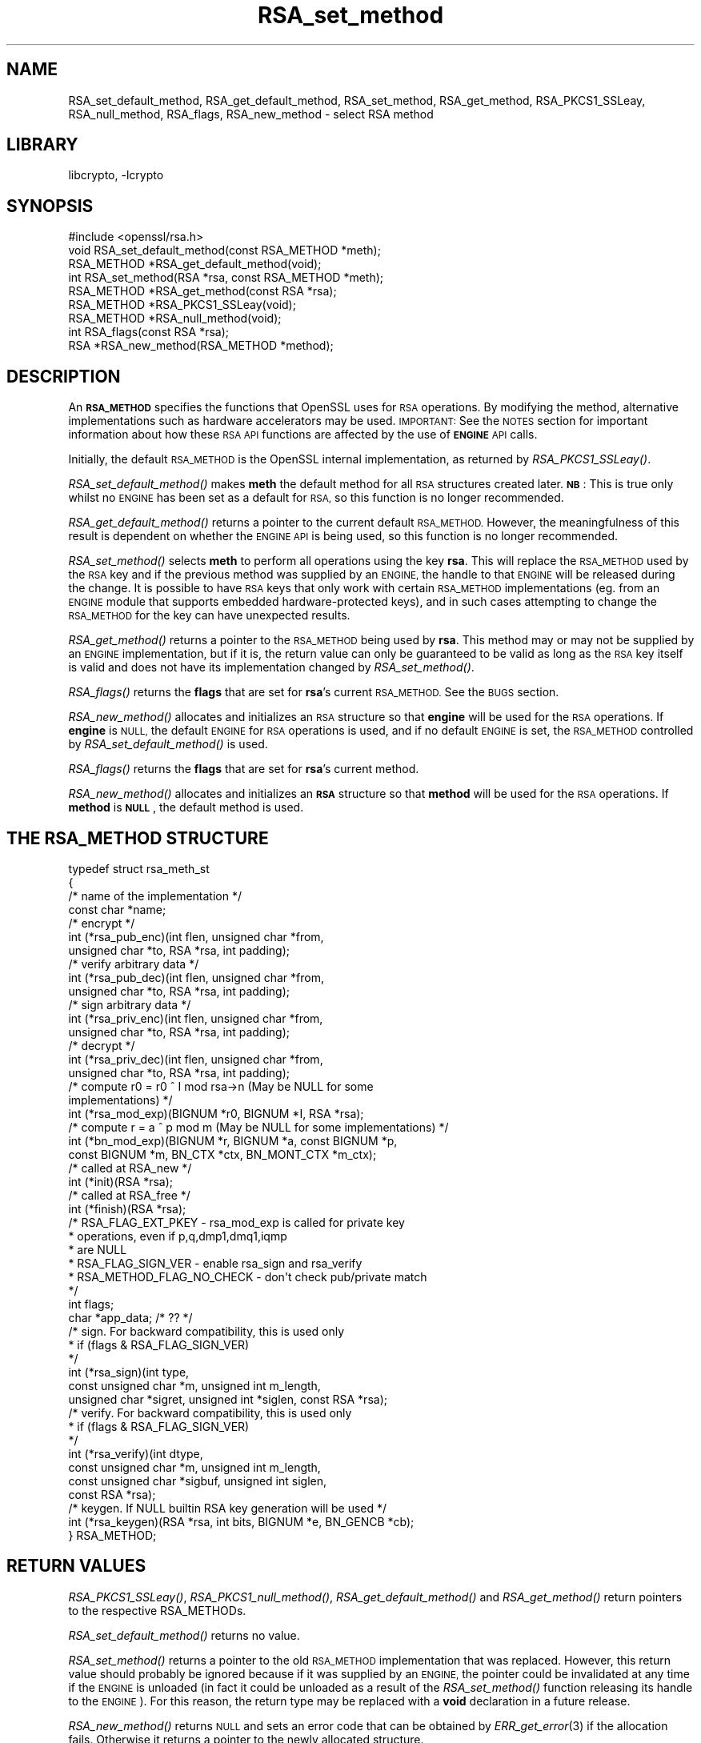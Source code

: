 .\"	$NetBSD: RSA_set_method.3,v 1.4.4.1.4.4 2015/01/16 16:29:07 martin Exp $
.\"
.\" Automatically generated by Pod::Man 2.28 (Pod::Simple 3.28)
.\"
.\" Standard preamble:
.\" ========================================================================
.de Sp \" Vertical space (when we can't use .PP)
.if t .sp .5v
.if n .sp
..
.de Vb \" Begin verbatim text
.ft CW
.nf
.ne \\$1
..
.de Ve \" End verbatim text
.ft R
.fi
..
.\" Set up some character translations and predefined strings.  \*(-- will
.\" give an unbreakable dash, \*(PI will give pi, \*(L" will give a left
.\" double quote, and \*(R" will give a right double quote.  \*(C+ will
.\" give a nicer C++.  Capital omega is used to do unbreakable dashes and
.\" therefore won't be available.  \*(C` and \*(C' expand to `' in nroff,
.\" nothing in troff, for use with C<>.
.tr \(*W-
.ds C+ C\v'-.1v'\h'-1p'\s-2+\h'-1p'+\s0\v'.1v'\h'-1p'
.ie n \{\
.    ds -- \(*W-
.    ds PI pi
.    if (\n(.H=4u)&(1m=24u) .ds -- \(*W\h'-12u'\(*W\h'-12u'-\" diablo 10 pitch
.    if (\n(.H=4u)&(1m=20u) .ds -- \(*W\h'-12u'\(*W\h'-8u'-\"  diablo 12 pitch
.    ds L" ""
.    ds R" ""
.    ds C` ""
.    ds C' ""
'br\}
.el\{\
.    ds -- \|\(em\|
.    ds PI \(*p
.    ds L" ``
.    ds R" ''
.    ds C`
.    ds C'
'br\}
.\"
.\" Escape single quotes in literal strings from groff's Unicode transform.
.ie \n(.g .ds Aq \(aq
.el       .ds Aq '
.\"
.\" If the F register is turned on, we'll generate index entries on stderr for
.\" titles (.TH), headers (.SH), subsections (.SS), items (.Ip), and index
.\" entries marked with X<> in POD.  Of course, you'll have to process the
.\" output yourself in some meaningful fashion.
.\"
.\" Avoid warning from groff about undefined register 'F'.
.de IX
..
.nr rF 0
.if \n(.g .if rF .nr rF 1
.if (\n(rF:(\n(.g==0)) \{
.    if \nF \{
.        de IX
.        tm Index:\\$1\t\\n%\t"\\$2"
..
.        if !\nF==2 \{
.            nr % 0
.            nr F 2
.        \}
.    \}
.\}
.rr rF
.\"
.\" Accent mark definitions (@(#)ms.acc 1.5 88/02/08 SMI; from UCB 4.2).
.\" Fear.  Run.  Save yourself.  No user-serviceable parts.
.    \" fudge factors for nroff and troff
.if n \{\
.    ds #H 0
.    ds #V .8m
.    ds #F .3m
.    ds #[ \f1
.    ds #] \fP
.\}
.if t \{\
.    ds #H ((1u-(\\\\n(.fu%2u))*.13m)
.    ds #V .6m
.    ds #F 0
.    ds #[ \&
.    ds #] \&
.\}
.    \" simple accents for nroff and troff
.if n \{\
.    ds ' \&
.    ds ` \&
.    ds ^ \&
.    ds , \&
.    ds ~ ~
.    ds /
.\}
.if t \{\
.    ds ' \\k:\h'-(\\n(.wu*8/10-\*(#H)'\'\h"|\\n:u"
.    ds ` \\k:\h'-(\\n(.wu*8/10-\*(#H)'\`\h'|\\n:u'
.    ds ^ \\k:\h'-(\\n(.wu*10/11-\*(#H)'^\h'|\\n:u'
.    ds , \\k:\h'-(\\n(.wu*8/10)',\h'|\\n:u'
.    ds ~ \\k:\h'-(\\n(.wu-\*(#H-.1m)'~\h'|\\n:u'
.    ds / \\k:\h'-(\\n(.wu*8/10-\*(#H)'\z\(sl\h'|\\n:u'
.\}
.    \" troff and (daisy-wheel) nroff accents
.ds : \\k:\h'-(\\n(.wu*8/10-\*(#H+.1m+\*(#F)'\v'-\*(#V'\z.\h'.2m+\*(#F'.\h'|\\n:u'\v'\*(#V'
.ds 8 \h'\*(#H'\(*b\h'-\*(#H'
.ds o \\k:\h'-(\\n(.wu+\w'\(de'u-\*(#H)/2u'\v'-.3n'\*(#[\z\(de\v'.3n'\h'|\\n:u'\*(#]
.ds d- \h'\*(#H'\(pd\h'-\w'~'u'\v'-.25m'\f2\(hy\fP\v'.25m'\h'-\*(#H'
.ds D- D\\k:\h'-\w'D'u'\v'-.11m'\z\(hy\v'.11m'\h'|\\n:u'
.ds th \*(#[\v'.3m'\s+1I\s-1\v'-.3m'\h'-(\w'I'u*2/3)'\s-1o\s+1\*(#]
.ds Th \*(#[\s+2I\s-2\h'-\w'I'u*3/5'\v'-.3m'o\v'.3m'\*(#]
.ds ae a\h'-(\w'a'u*4/10)'e
.ds Ae A\h'-(\w'A'u*4/10)'E
.    \" corrections for vroff
.if v .ds ~ \\k:\h'-(\\n(.wu*9/10-\*(#H)'\s-2\u~\d\s+2\h'|\\n:u'
.if v .ds ^ \\k:\h'-(\\n(.wu*10/11-\*(#H)'\v'-.4m'^\v'.4m'\h'|\\n:u'
.    \" for low resolution devices (crt and lpr)
.if \n(.H>23 .if \n(.V>19 \
\{\
.    ds : e
.    ds 8 ss
.    ds o a
.    ds d- d\h'-1'\(ga
.    ds D- D\h'-1'\(hy
.    ds th \o'bp'
.    ds Th \o'LP'
.    ds ae ae
.    ds Ae AE
.\}
.rm #[ #] #H #V #F C
.\" ========================================================================
.\"
.IX Title "RSA_set_method 3"
.TH RSA_set_method 3 "2014-08-10" "1.0.1k" "OpenSSL"
.\" For nroff, turn off justification.  Always turn off hyphenation; it makes
.\" way too many mistakes in technical documents.
.if n .ad l
.nh
.SH "NAME"
RSA_set_default_method, RSA_get_default_method, RSA_set_method,
RSA_get_method, RSA_PKCS1_SSLeay, RSA_null_method, RSA_flags,
RSA_new_method \- select RSA method
.SH "LIBRARY"
libcrypto, -lcrypto
.SH "SYNOPSIS"
.IX Header "SYNOPSIS"
.Vb 1
\& #include <openssl/rsa.h>
\&
\& void RSA_set_default_method(const RSA_METHOD *meth);
\&
\& RSA_METHOD *RSA_get_default_method(void);
\&
\& int RSA_set_method(RSA *rsa, const RSA_METHOD *meth);
\&
\& RSA_METHOD *RSA_get_method(const RSA *rsa);
\&
\& RSA_METHOD *RSA_PKCS1_SSLeay(void);
\&
\& RSA_METHOD *RSA_null_method(void);
\&
\& int RSA_flags(const RSA *rsa);
\&
\& RSA *RSA_new_method(RSA_METHOD *method);
.Ve
.SH "DESCRIPTION"
.IX Header "DESCRIPTION"
An \fB\s-1RSA_METHOD\s0\fR specifies the functions that OpenSSL uses for \s-1RSA\s0
operations. By modifying the method, alternative implementations such as
hardware accelerators may be used. \s-1IMPORTANT:\s0 See the \s-1NOTES\s0 section for
important information about how these \s-1RSA API\s0 functions are affected by the
use of \fB\s-1ENGINE\s0\fR \s-1API\s0 calls.
.PP
Initially, the default \s-1RSA_METHOD\s0 is the OpenSSL internal implementation,
as returned by \fIRSA_PKCS1_SSLeay()\fR.
.PP
\&\fIRSA_set_default_method()\fR makes \fBmeth\fR the default method for all \s-1RSA\s0
structures created later. \fB\s-1NB\s0\fR: This is true only whilst no \s-1ENGINE\s0 has
been set as a default for \s-1RSA,\s0 so this function is no longer recommended.
.PP
\&\fIRSA_get_default_method()\fR returns a pointer to the current default
\&\s-1RSA_METHOD.\s0 However, the meaningfulness of this result is dependent on
whether the \s-1ENGINE API\s0 is being used, so this function is no longer
recommended.
.PP
\&\fIRSA_set_method()\fR selects \fBmeth\fR to perform all operations using the key
\&\fBrsa\fR. This will replace the \s-1RSA_METHOD\s0 used by the \s-1RSA\s0 key and if the
previous method was supplied by an \s-1ENGINE,\s0 the handle to that \s-1ENGINE\s0 will
be released during the change. It is possible to have \s-1RSA\s0 keys that only
work with certain \s-1RSA_METHOD\s0 implementations (eg. from an \s-1ENGINE\s0 module
that supports embedded hardware-protected keys), and in such cases
attempting to change the \s-1RSA_METHOD\s0 for the key can have unexpected
results.
.PP
\&\fIRSA_get_method()\fR returns a pointer to the \s-1RSA_METHOD\s0 being used by \fBrsa\fR.
This method may or may not be supplied by an \s-1ENGINE\s0 implementation, but if
it is, the return value can only be guaranteed to be valid as long as the
\&\s-1RSA\s0 key itself is valid and does not have its implementation changed by
\&\fIRSA_set_method()\fR.
.PP
\&\fIRSA_flags()\fR returns the \fBflags\fR that are set for \fBrsa\fR's current
\&\s-1RSA_METHOD.\s0 See the \s-1BUGS\s0 section.
.PP
\&\fIRSA_new_method()\fR allocates and initializes an \s-1RSA\s0 structure so that
\&\fBengine\fR will be used for the \s-1RSA\s0 operations. If \fBengine\fR is \s-1NULL,\s0 the
default \s-1ENGINE\s0 for \s-1RSA\s0 operations is used, and if no default \s-1ENGINE\s0 is set,
the \s-1RSA_METHOD\s0 controlled by \fIRSA_set_default_method()\fR is used.
.PP
\&\fIRSA_flags()\fR returns the \fBflags\fR that are set for \fBrsa\fR's current method.
.PP
\&\fIRSA_new_method()\fR allocates and initializes an \fB\s-1RSA\s0\fR structure so that
\&\fBmethod\fR will be used for the \s-1RSA\s0 operations. If \fBmethod\fR is \fB\s-1NULL\s0\fR,
the default method is used.
.SH "THE RSA_METHOD STRUCTURE"
.IX Header "THE RSA_METHOD STRUCTURE"
.Vb 4
\& typedef struct rsa_meth_st
\& {
\&     /* name of the implementation */
\&        const char *name;
\&
\&     /* encrypt */
\&        int (*rsa_pub_enc)(int flen, unsigned char *from,
\&          unsigned char *to, RSA *rsa, int padding);
\&
\&     /* verify arbitrary data */
\&        int (*rsa_pub_dec)(int flen, unsigned char *from,
\&          unsigned char *to, RSA *rsa, int padding);
\&
\&     /* sign arbitrary data */
\&        int (*rsa_priv_enc)(int flen, unsigned char *from,
\&          unsigned char *to, RSA *rsa, int padding);
\&
\&     /* decrypt */
\&        int (*rsa_priv_dec)(int flen, unsigned char *from,
\&          unsigned char *to, RSA *rsa, int padding);
\&
\&     /* compute r0 = r0 ^ I mod rsa\->n (May be NULL for some
\&                                        implementations) */
\&        int (*rsa_mod_exp)(BIGNUM *r0, BIGNUM *I, RSA *rsa);
\&
\&     /* compute r = a ^ p mod m (May be NULL for some implementations) */
\&        int (*bn_mod_exp)(BIGNUM *r, BIGNUM *a, const BIGNUM *p,
\&          const BIGNUM *m, BN_CTX *ctx, BN_MONT_CTX *m_ctx);
\&
\&     /* called at RSA_new */
\&        int (*init)(RSA *rsa);
\&
\&     /* called at RSA_free */
\&        int (*finish)(RSA *rsa);
\&
\&     /* RSA_FLAG_EXT_PKEY        \- rsa_mod_exp is called for private key
\&      *                            operations, even if p,q,dmp1,dmq1,iqmp
\&      *                            are NULL
\&      * RSA_FLAG_SIGN_VER        \- enable rsa_sign and rsa_verify
\&      * RSA_METHOD_FLAG_NO_CHECK \- don\*(Aqt check pub/private match
\&      */
\&        int flags;
\&
\&        char *app_data; /* ?? */
\&
\&     /* sign. For backward compatibility, this is used only
\&      * if (flags & RSA_FLAG_SIGN_VER)
\&      */
\&        int (*rsa_sign)(int type,
\&                const unsigned char *m, unsigned int m_length,
\&                unsigned char *sigret, unsigned int *siglen, const RSA *rsa);
\&     /* verify. For backward compatibility, this is used only
\&      * if (flags & RSA_FLAG_SIGN_VER)
\&      */
\&        int (*rsa_verify)(int dtype,
\&                const unsigned char *m, unsigned int m_length,
\&                const unsigned char *sigbuf, unsigned int siglen,
\&                                                                const RSA *rsa);
\&     /* keygen. If NULL builtin RSA key generation will be used */
\&        int (*rsa_keygen)(RSA *rsa, int bits, BIGNUM *e, BN_GENCB *cb);
\&
\& } RSA_METHOD;
.Ve
.SH "RETURN VALUES"
.IX Header "RETURN VALUES"
\&\fIRSA_PKCS1_SSLeay()\fR, \fIRSA_PKCS1_null_method()\fR, \fIRSA_get_default_method()\fR
and \fIRSA_get_method()\fR return pointers to the respective RSA_METHODs.
.PP
\&\fIRSA_set_default_method()\fR returns no value.
.PP
\&\fIRSA_set_method()\fR returns a pointer to the old \s-1RSA_METHOD\s0 implementation
that was replaced. However, this return value should probably be ignored
because if it was supplied by an \s-1ENGINE,\s0 the pointer could be invalidated
at any time if the \s-1ENGINE\s0 is unloaded (in fact it could be unloaded as a
result of the \fIRSA_set_method()\fR function releasing its handle to the
\&\s-1ENGINE\s0). For this reason, the return type may be replaced with a \fBvoid\fR
declaration in a future release.
.PP
\&\fIRSA_new_method()\fR returns \s-1NULL\s0 and sets an error code that can be obtained
by \fIERR_get_error\fR\|(3) if the allocation fails. Otherwise
it returns a pointer to the newly allocated structure.
.SH "NOTES"
.IX Header "NOTES"
As of version 0.9.7, \s-1RSA_METHOD\s0 implementations are grouped together with
other algorithmic APIs (eg. \s-1DSA_METHOD, EVP_CIPHER,\s0 etc) into \fB\s-1ENGINE\s0\fR
modules. If a default \s-1ENGINE\s0 is specified for \s-1RSA\s0 functionality using an
\&\s-1ENGINE API\s0 function, that will override any \s-1RSA\s0 defaults set using the \s-1RSA
API \s0(ie.  \fIRSA_set_default_method()\fR). For this reason, the \s-1ENGINE API\s0 is the
recommended way to control default implementations for use in \s-1RSA\s0 and other
cryptographic algorithms.
.SH "BUGS"
.IX Header "BUGS"
The behaviour of \fIRSA_flags()\fR is a mis-feature that is left as-is for now
to avoid creating compatibility problems. \s-1RSA\s0 functionality, such as the
encryption functions, are controlled by the \fBflags\fR value in the \s-1RSA\s0 key
itself, not by the \fBflags\fR value in the \s-1RSA_METHOD\s0 attached to the \s-1RSA\s0 key
(which is what this function returns). If the flags element of an \s-1RSA\s0 key
is changed, the changes will be honoured by \s-1RSA\s0 functionality but will not
be reflected in the return value of the \fIRSA_flags()\fR function \- in effect
\&\fIRSA_flags()\fR behaves more like an \fIRSA_default_flags()\fR function (which does
not currently exist).
.SH "SEE ALSO"
.IX Header "SEE ALSO"
\&\fIopenssl_rsa\fR\|(3), \fIRSA_new\fR\|(3)
.SH "HISTORY"
.IX Header "HISTORY"
\&\fIRSA_new_method()\fR and \fIRSA_set_default_method()\fR appeared in SSLeay 0.8.
\&\fIRSA_get_default_method()\fR, \fIRSA_set_method()\fR and \fIRSA_get_method()\fR as
well as the rsa_sign and rsa_verify components of \s-1RSA_METHOD\s0 were
added in OpenSSL 0.9.4.
.PP
\&\fIRSA_set_default_openssl_method()\fR and \fIRSA_get_default_openssl_method()\fR
replaced \fIRSA_set_default_method()\fR and \fIRSA_get_default_method()\fR
respectively, and \fIRSA_set_method()\fR and \fIRSA_new_method()\fR were altered to use
\&\fB\s-1ENGINE\s0\fRs rather than \fB\s-1RSA_METHOD\s0\fRs during development of the engine
version of OpenSSL 0.9.6. For 0.9.7, the handling of defaults in the \s-1ENGINE
API\s0 was restructured so that this change was reversed, and behaviour of the
other functions resembled more closely the previous behaviour. The
behaviour of defaults in the \s-1ENGINE API\s0 now transparently overrides the
behaviour of defaults in the \s-1RSA API\s0 without requiring changing these
function prototypes.
